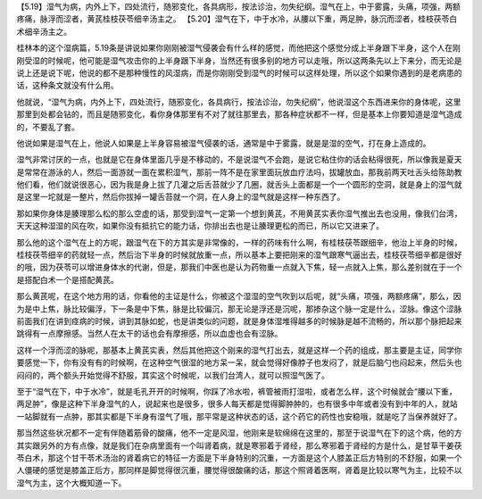 【5.19】湿气为病，内外上下，四处流行，随邪变化，各具病形，按法诊治，勿失纪纲。湿气在上，中于雾露，头痛，项强，两额疼痛，脉浮而涩者，黄芪桂枝茯苓细辛汤主之。
【5.20】湿气在下，中于水冷，从腰以下重，两足肿，脉沉而涩者，桂枝茯苓白术细辛汤主之。

桂林本的这个湿病篇，5.19条是讲说如果你刚刚被湿气侵袭会有什么样的感觉，而他把这个感觉分成上半身跟下半身，这个人在刚刚受湿的时候呢，他可能是湿气攻击你的上半身跟下半身，当然还有很多别的地方可以走哦，所以这两条先以上下来分，而无论是说上还是说下呢，他说的都不是那种慢性的风湿病，而是你刚刚受到湿气的时候可以这样处理，所以这个如果你遇到的是老病患的话，这种条文就没有什么用。

他就说，“湿气为病，内外上下，四处流行，随邪变化，各具病行，按法诊治，勿失纪纲”，他说湿这个东西进来你的身体呢，这里那里到处都会钻的，而且是随邪变化，看你身体那里有不对了就往那里去，那各种症状都不一样，但是基本上你要知道是湿气造成的，不要乱了套。

他说如果是湿气在上，他说人如果是上半身容易被湿气侵袭的话，通常是中于雾露，就是是湿的空气，打在身上造成的。

湿气非常讨厌的一点，也就是它在身体里面几乎是不移动的，不是说湿气不会跑，是说它粘住你的话会粘得很死，所以像我是夏天是常常在游泳的人，然后一面游就一面在累积湿气，那前一阵不是在家里面玩放血疗法吗，拔罐放血，那我前两天吐舌头给陈助教他们看，他们就说很恶心，因为我是身上拔了几灌之后舌苔就少了几圈，就舌头上面都是一个一个圆形的空洞，就是身上的湿气就是这里一坨就是一整片，然后你拔掉一罐舌苔就一个洞，在人身上的湿气就是这样一种东西了。

那如果你身体是腠理那么松的那么空虚的话，那受到湿气一定第一个想到黄芪，不用黄芪实表你湿气推出去也没用，像我们台湾，天天这种湿湿的风在吹，如果你没有抵抗它的能力话，你排出去也是让腠理更松的而已，所以它又进来了。

那么他的这个湿气在上的方呢，跟湿气在下的方其实是非常像的，一样的药味有什么啊，有桂枝茯苓跟细辛，他治上半身的时候，桂枝茯苓细辛的药就轻一点，然后治下半身的时候就放重一点，所以基本上要把刚来的湿气跟寒气逼出去，桂枝茯苓细辛都是很好的哦，因为茯苓可以增进身体水的代谢，但是，那我们中医也是认为药物重一点就入下焦，轻一点就入上焦，那么差别就在于一个是搭配白术一个是搭配黄芪。

那么黄芪呢，在这个地方用的话，你看他的主证是什么，你被这个湿湿的空气吹到以后呢，就“头痛，项强，两额疼痛”，那么，因为是中上焦，脉比较偏浮，下一条是中下焦，脉是比较偏沉，那无论是浮还是沉呢，那掺杂这个脉一定是什么，涩脉。像这个涩脉前面我们在讲到痉病的时候，讲到其脉如蛇，也是讲类似的问题，就是身体湿堆得越多的时候脉是越不流畅的，所以那个脉把起来跳得有一点摩擦感。当然人在太干的话也会有摩擦感，所以血虚也会有涩脉。

这样一个浮而涩的脉呢，那基本上黄芪实表，然后其他把这个刚来的湿气打出去，就是这样一个药的组成，那主要是主证，同学你要感觉一下，你有没有有的时候啊，在这种空气很湿的地方呆一呆，就会觉得好像脖子也发闷了，就是后脑勺也闷起来，然后头也闷闷的，两个额头开始觉得不舒服，其实这个时候呢，以我们台湾人，就可以照湿气医了。

至于“湿气在下，中于水冷”，就是毛孔开开的时候啊，你踩了冷水啦，裤管被雨打湿啦，或者怎么样，这个时候就会“腰以下重，两足肿”，像是这种下半身湿气的人，说起来也是很多，很多人每天都是觉得脚肿肿的，也有很多中年或者没有到中年的人，就站一站脚就有一点肿，那其实都是下半身有湿气了哦，那平常是这种状态的话，这个药它的药性也安稳哦，就是吃了当保养就好了。

那当然这些状况都不一定有伴随着筋骨的酸痛，他不一定是风湿，他刚来是软绵绵在这里的，那至于说湿气在下的这个病，他的方其实跟另外的方有点像，就是我们在杂病里面有一个叫肾着病，就是寒邪着于肾经，那么寒邪着于肾经的方是什么，是甘草干姜茯苓白术，那这个甘干苓术汤治的肾着病它的特征一方面是下半身特别的沉重，一方面是这个人膝盖正后方特别的不舒服，如果一个人僵硬的感觉是膝盖正后方，那同样是脚觉得很沉重，腰觉得很酸痛的话，那这个照肾着医啊，肾着是比较以寒气为主，比较不以湿气为主，这个大概知道一下。
